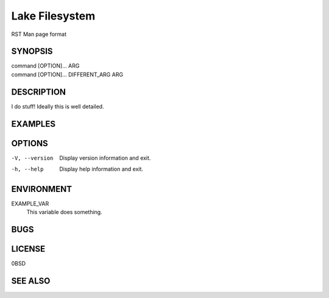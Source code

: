 .. SPDX-FileCopyrightText: 2024 Caleb Depatie
..
.. SPDX-License-Identifier: CC-BY-4.0

.. Man page for the LakeFS command

===============
Lake Filesystem
===============

RST Man page format

.. Synopsis can show the command variations and its options.

SYNOPSIS
========

| command [OPTION]... ARG
| command [OPTION]... DIFFERENT_ARG ARG

.. Explain in more depth 

DESCRIPTION
===========

I do stuff!
Ideally this is well detailed.

EXAMPLES
========

.. Detailed explanations about the possivle switch options, for CLI commands

OPTIONS
=======

-V, --version
    Display version information and exit.

-h, --help
    Display help information and exit.

.. If theres environment variables / globals that effect the output

ENVIRONMENT
===========

EXAMPLE_VAR
    This variable does something.

.. Any known bugs or issues that the user should be aware of.

BUGS
====

.. Let people know the document and software licensing information

LICENSE
=======

0BSD

.. Related man pages that might be useful for the user.

SEE ALSO
========

.. Theres some other sections that also can appear, but these ones are common.
.. One last thing to note is the numbered section of the page. This is a convention among
.. unix systems and atleast for now it should be followed.